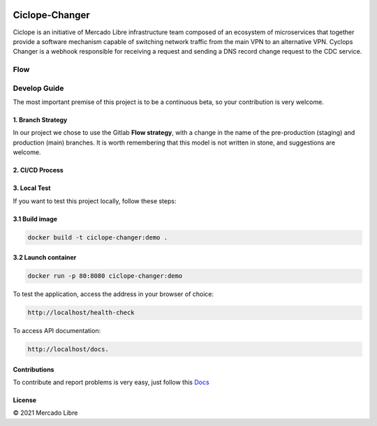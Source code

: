 .. image:: https://github.com/moquintanilha/ciclope-changer/workflows/CI/badge.svg
    :target: https://github.com/moquintanilha/ciclope-changer/actions?workflow=CI

Ciclope-Changer
###############

.. image:: assets/img.png

Ciclope is an initiative of Mercado Libre infrastructure team composed of an ecosystem of microservices that together provide a software mechanism capable of switching network traffic from the main VPN to an alternative VPN.
Cyclops Changer is a webhook responsible for receiving a request and sending a DNS record change request to the CDC service.

Flow
****
.. image:: assets/flow-img.png

Develop Guide
*************
The most important premise of this project is to be a continuous beta, so your contribution is very welcome.

1. Branch Strategy
==================

In our project we chose to use the Gitlab **Flow strategy**, with a change in the name of the pre-production (staging) and production (main) branches.
It is worth remembering that this model is not written in stone, and suggestions are welcome.

.. image:: assets/branch-strategy-img.png

2. CI/CD Process
================

.. image:: assets/pipelines-img.png

3. Local Test
=============

If you want to test this project locally, follow these steps:

3.1 Build image
===============

.. code-block:: ruby

    docker build -t ciclope-changer:demo .

3.2 Launch container
====================

.. code-block:: ruby

    docker run -p 80:8080 ciclope-changer:demo

To test the application, access the address in your browser of choice:

.. code-block:: ruby

    http://localhost/health-check
To access API documentation:

.. code-block:: ruby

    http://localhost/docs.

Contributions
=============

To contribute and report problems is very easy, just follow this `Docs <https://github.com/moquintanilha/ciclope-changer/tree/feat/chatops-integration/docs/contribution#readme>`_

License
=======

© 2021 Mercado Libre

